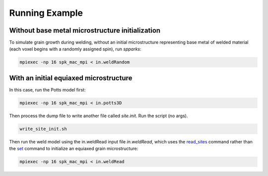 ===============
Running Example 
===============

.. _`set`: http://spparks.sandia.gov/doc/set.html
.. _`read_sites`: http://spparks.sandia.gov/doc/read_sites.html

Without base metal microstructure initialization
++++++++++++++++++++++++++++++++++++++++++++++++

To simulate grain growth during welding, without 
an initial microstructure representing base metal 
of welded material (each voxel begins with a randomly 
assigned spin), run *spparks*:

.. code-block:: bash

   mpiexec -np 16 spk_mac_mpi < in.weldRandom


With an initial equiaxed microstructure
+++++++++++++++++++++++++++++++++++++++

In this case, run the Potts model first:

.. code-block:: bash

   mpiexec -np 16 spk_mac_mpi < in.potts3D


Then process the dump file to write another file 
called *site.init*.  Run the script (no args).

.. code-block:: bash

   write_site_init.sh


Then run the weld model using the in.weldRead 
input file *in.weldRead*, which uses the `read_sites`_ 
command rather than the `set`_ command to initialize
an equiaxed grain microstructure:

.. code-block:: bash

   mpiexec -np 16 spk_mac_mpi < in.weldRead
